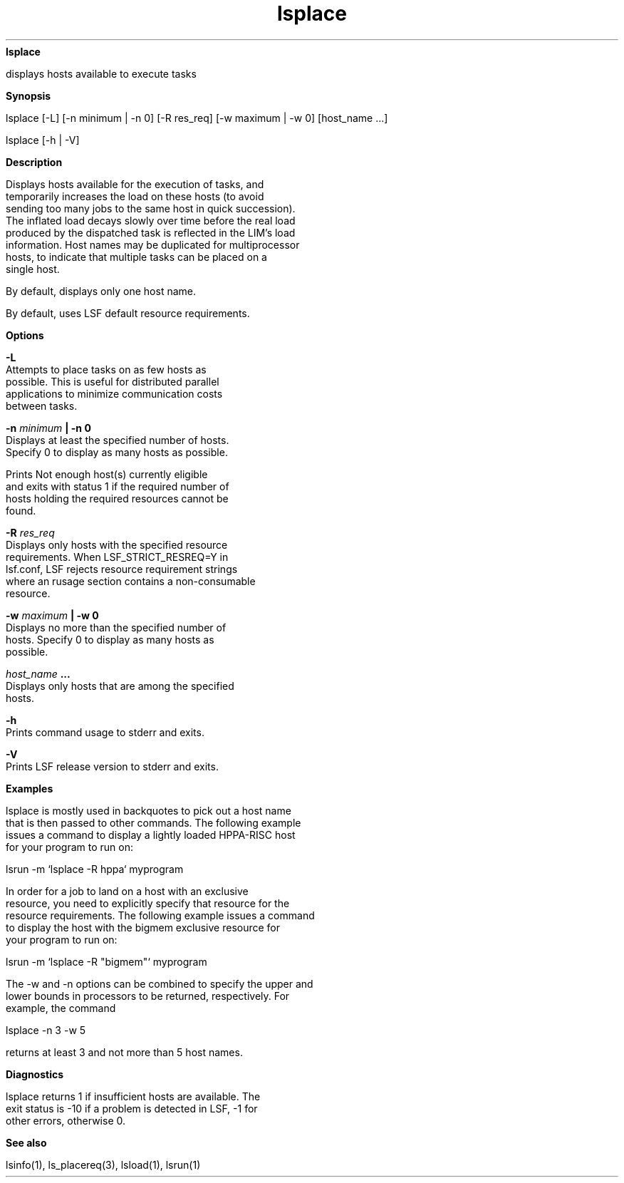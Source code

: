 
.ad l

.ll 72

.TH lsplace 1 September 2009" "" "Platform LSF Version 7.0.6"
.nh
\fBlsplace\fR
.sp 2
   displays hosts available to execute tasks
.sp 2

.sp 2 .SH "Synopsis"
\fBSynopsis\fR
.sp 2
lsplace [-L] [-n minimum | -n 0] [-R res_req] [-w maximum | -w 0]
[host_name ...]
.sp 2
lsplace [-h | -V]
.sp 2 .SH "Description"
\fBDescription\fR
.sp 2
   Displays hosts available for the execution of tasks, and
   temporarily increases the load on these hosts (to avoid
   sending too many jobs to the same host in quick succession).
   The inflated load decays slowly over time before the real load
   produced by the dispatched task is reflected in the LIM’s load
   information. Host names may be duplicated for multiprocessor
   hosts, to indicate that multiple tasks can be placed on a
   single host.
.sp 2
   By default, displays only one host name.
.sp 2
   By default, uses LSF default resource requirements.
.sp 2 .SH "Options"
\fBOptions\fR
.sp 2
   \fB-L \fR
.br
               Attempts to place tasks on as few hosts as
               possible. This is useful for distributed parallel
               applications to minimize communication costs
               between tasks.
.sp 2
   \fB-n \fIminimum\fB | -n 0 \fR
.br
               Displays at least the specified number of hosts.
               Specify 0 to display as many hosts as possible.
.sp 2
               Prints \fRNot enough host(s) currently eligible\fR
               and exits with status 1 if the required number of
               hosts holding the required resources cannot be
               found.
.sp 2
   \fB-R \fIres_req\fB \fR
.br
               Displays only hosts with the specified resource
               requirements. When LSF_STRICT_RESREQ=Y in
               lsf.conf, LSF rejects resource requirement strings
               where an rusage section contains a non-consumable
               resource.
.sp 2
   \fB-w \fImaximum\fB | -w 0 \fR
.br
               Displays no more than the specified number of
               hosts. Specify 0 to display as many hosts as
               possible.
.sp 2
   \fB\fIhost_name\fB ...\fR
.br
               Displays only hosts that are among the specified
               hosts.
.sp 2
   \fB-h\fR
.br
               Prints command usage to stderr and exits.
.sp 2
   \fB-V \fR
.br
               Prints LSF release version to stderr and exits.
.sp 2 .SH "Examples"
\fBExamples\fR
.sp 2
   lsplace is mostly used in backquotes to pick out a host name
   that is then passed to other commands. The following example
   issues a command to display a lightly loaded HPPA-RISC host
   for your program to run on:
.sp 2
   lsrun -m ‘lsplace -R hppa‘ myprogram
.sp 2
   In order for a job to land on a host with an exclusive
   resource, you need to explicitly specify that resource for the
   resource requirements. The following example issues a command
   to display the host with the bigmem exclusive resource for
   your program to run on:
.sp 2
   \fRlsrun -m ‘lsplace -R "bigmem"‘ myprogram\fR
.sp 2
   The -w and -n options can be combined to specify the upper and
   lower bounds in processors to be returned, respectively. For
   example, the command
.sp 2
   lsplace -n 3 -w 5
.sp 2
   returns at least 3 and not more than 5 host names.
.sp 2 .SH "Diagnostics"
\fBDiagnostics\fR
.sp 2
   lsplace returns 1 if insufficient hosts are available. The
   exit status is -10 if a problem is detected in LSF, -1 for
   other errors, otherwise 0.
.sp 2 .SH "See also"
\fBSee also\fR
.sp 2
   lsinfo(1), ls_placereq(3), lsload(1), lsrun(1)
